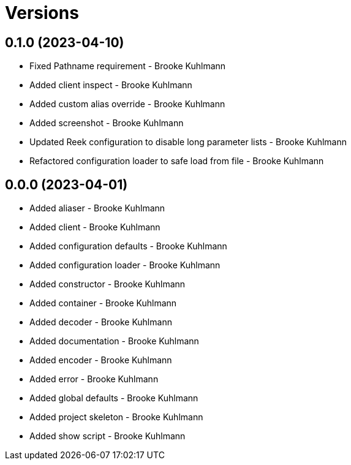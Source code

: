 = Versions

== 0.1.0 (2023-04-10)

* Fixed Pathname requirement - Brooke Kuhlmann
* Added client inspect - Brooke Kuhlmann
* Added custom alias override - Brooke Kuhlmann
* Added screenshot - Brooke Kuhlmann
* Updated Reek configuration to disable long parameter lists - Brooke Kuhlmann
* Refactored configuration loader to safe load from file - Brooke Kuhlmann

== 0.0.0 (2023-04-01)

* Added aliaser - Brooke Kuhlmann
* Added client - Brooke Kuhlmann
* Added configuration defaults - Brooke Kuhlmann
* Added configuration loader - Brooke Kuhlmann
* Added constructor - Brooke Kuhlmann
* Added container - Brooke Kuhlmann
* Added decoder - Brooke Kuhlmann
* Added documentation - Brooke Kuhlmann
* Added encoder - Brooke Kuhlmann
* Added error - Brooke Kuhlmann
* Added global defaults - Brooke Kuhlmann
* Added project skeleton - Brooke Kuhlmann
* Added show script - Brooke Kuhlmann
